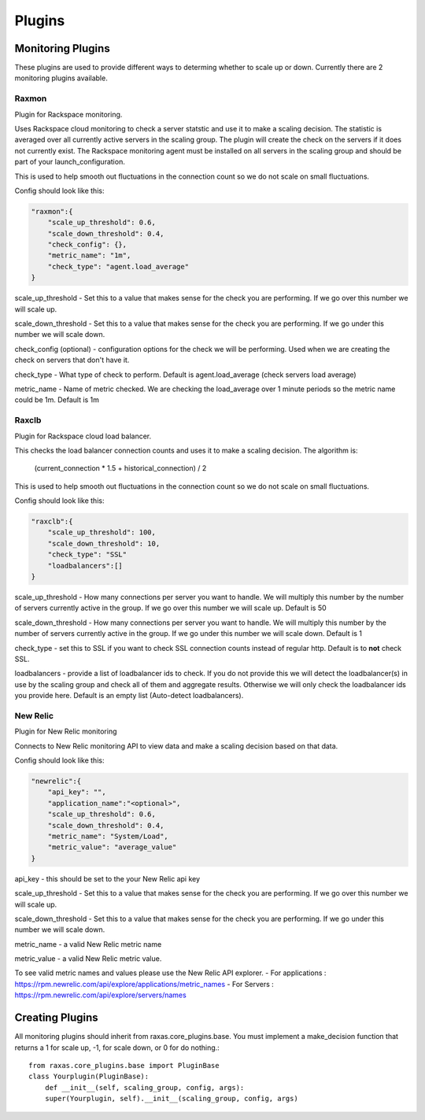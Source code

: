 Plugins
*******

Monitoring Plugins
==================

These plugins are used to provide different ways to determing whether to scale up or down.  Currently there are 2 monitoring plugins available.

Raxmon
------
Plugin for Rackspace monitoring.

Uses Rackspace cloud monitoring to check a server statstic and use it to make a scaling
decision.  The statistic is averaged over all currently active servers in the scaling group.
The plugin will create the check on the servers if it does not currently exist.  The Rackspace
monitoring agent must be installed on all servers in the scaling group and should be part of
your launch_configuration.


This is used to help smooth out fluctuations in the connection count so we do not scale on small
fluctuations.

Config should look like this:

.. code-block:: json

    "raxmon":{
        "scale_up_threshold": 0.6,
        "scale_down_threshold": 0.4,
        "check_config": {},
        "metric_name": "1m",
        "check_type": "agent.load_average"
    }

scale_up_threshold - Set this to a value that makes sense for the check you are performing.
If we go over this number we will scale up.

scale_down_threshold - Set this to a value that makes sense for the check you are performing.
If we go under this number we will scale down.

check_config (optional) - configuration options for the check we will be performing.  Used when
we are creating the check on servers that don't have it.

check_type - What type of check to perform.  Default is agent.load_average (check servers load
average)

metric_name - Name of metric checked.  We are checking the load_average over 1 minute periods
so the metric name could be 1m.  Default is 1m

Raxclb
------
Plugin for Rackspace cloud load balancer.


This checks the load balancer connection counts and uses it to make a scaling decision.
The algorithm is:

    (current_connection * 1.5 + historical_connection) / 2

This is used to help smooth out fluctuations in the connection count so we do not scale on small
fluctuations.

Config should look like this:

.. code-block:: json

    "raxclb":{
        "scale_up_threshold": 100,
        "scale_down_threshold": 10,
        "check_type": "SSL"
        "loadbalancers":[]
    }


scale_up_threshold - How many connections per server you want to handle.  We will multiply
this number by the number of servers currently active in the group.  If we go over this
number we will scale up.  Default is 50

scale_down_threshold - How many connections per server you want to handle.  We will multiply
this number by the number of servers currently active in the group.  If we go under this
number we will scale down.  Default is 1

check_type - set this to SSL if you want to check SSL connection counts instead of
regular http.  Default is to **not** check SSL.

loadbalancers - provide a list of loadbalancer ids to check.  If you do not provide
this we will detect the loadbalancer(s) in use by the scaling group and check all of them
and aggregate results.  Otherwise we will only check the loadbalancer ids you provide here.
Default is an empty list (Auto-detect loadbalancers).

New Relic
---------
Plugin for New Relic monitoring

Connects to New Relic monitoring API to view data and make a scaling decision based on that data.

Config should look like this:

.. code-block:: json

     "newrelic":{
         "api_key": "",
         "application_name":"<optional>",
         "scale_up_threshold": 0.6,
         "scale_down_threshold": 0.4,
         "metric_name": "System/Load",
         "metric_value": "average_value"
     }

api_key - this should be set to the your New Relic api key

scale_up_threshold - Set this to a value that makes sense for the check you are performing.
If we go over this number we will scale up.

scale_down_threshold - Set this to a value that makes sense for the check you are performing.
If we go under this number we will scale down.

metric_name - a valid New Relic metric name

metric_value - a valid New Relic metric value.

To see valid metric names and values please use the New Relic API explorer.
- For applications : https://rpm.newrelic.com/api/explore/applications/metric_names
- For Servers : https://rpm.newrelic.com/api/explore/servers/names

Creating Plugins
================

All monitoring plugins should inherit from raxas.core_plugins.base.  You must implement a make_decision
function that returns a 1 for scale up, -1, for scale down, or 0 for do nothing.::

    from raxas.core_plugins.base import PluginBase
    class Yourplugin(PluginBase):
        def __init__(self, scaling_group, config, args):
        super(Yourplugin, self).__init__(scaling_group, config, args)


